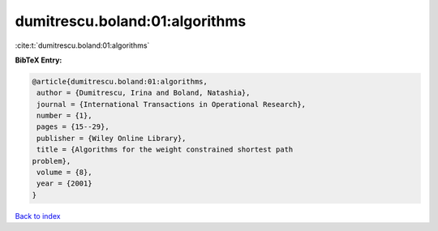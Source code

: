 dumitrescu.boland:01:algorithms
===============================

:cite:t:`dumitrescu.boland:01:algorithms`

**BibTeX Entry:**

.. code-block:: bibtex

   @article{dumitrescu.boland:01:algorithms,
    author = {Dumitrescu, Irina and Boland, Natashia},
    journal = {International Transactions in Operational Research},
    number = {1},
    pages = {15--29},
    publisher = {Wiley Online Library},
    title = {Algorithms for the weight constrained shortest path
   problem},
    volume = {8},
    year = {2001}
   }

`Back to index <../By-Cite-Keys.html>`_
